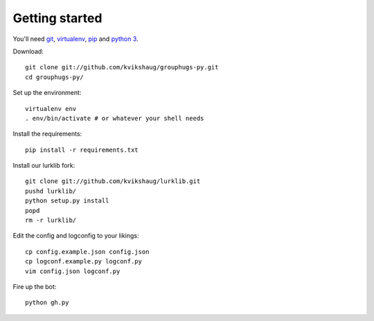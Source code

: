 Getting started
===============

You'll need `git`_, `virtualenv`_, `pip`_ and `python 3`_.

.. _git: http://git-scm.com/
.. _virtualenv: http://www.virtualenv.org/en/latest/
.. _pip: http://www.pip-installer.org/en/latest/
.. _python 3: http://www.python.org/download/releases/3.3.1/

Download::

    git clone git://github.com/kvikshaug/grouphugs-py.git
    cd grouphugs-py/

Set up the environment::

    virtualenv env
    . env/bin/activate # or whatever your shell needs

Install the requirements::

    pip install -r requirements.txt

Install our lurklib fork::

    git clone git://github.com/kvikshaug/lurklib.git
    pushd lurklib/
    python setup.py install
    popd
    rm -r lurklib/

Edit the config and logconfig to your likings::

    cp config.example.json config.json
    cp logconf.example.py logconf.py
    vim config.json logconf.py

Fire up the bot::

    python gh.py
